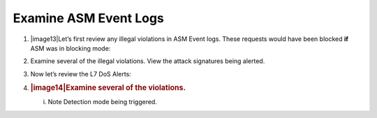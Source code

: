 Examine ASM Event Logs
~~~~~~~~~~~~~~~~~~~~~~~~~~~~~~

1. |image13|\ Let’s first review any illegal violations in ASM Event
   logs. These requests would have been blocked **if** ASM was in
   blocking mode:

2. Examine several of the illegal violations. View the attack signatures
   being alerted.

3. Now let’s review the L7 DoS Alerts:

4. .. rubric:: |image14|\ Examine several of the violations.
      :name: examine-several-of-the-violations.

   i. Note Detection mode being triggered.
